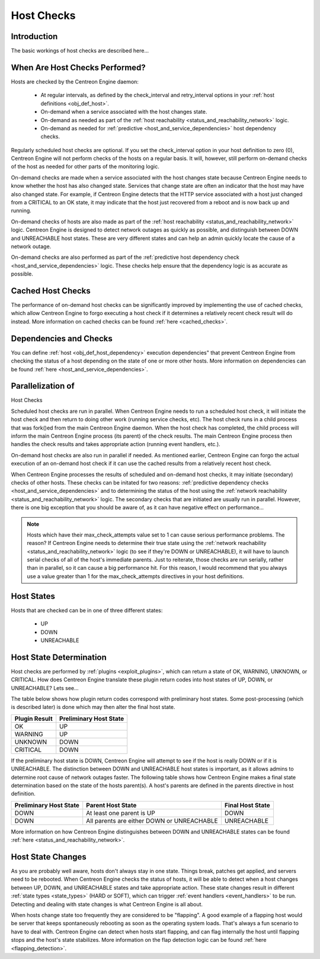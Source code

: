 .. _host_checks:

Host Checks
***********

Introduction
============

The basic workings of host checks are described here...

When Are Host Checks Performed?
===============================

Hosts are checked by the Centreon Engine daemon:

  * At regular intervals, as defined by the check_interval and
    retry_interval options in your
    :ref:`host definitions <obj_def_host>`.
  * On-demand when a service associated with the host changes state.
  * On-demand as needed as part of the
    :ref:`host reachability <status_and_reachability_network>`
    logic.
  * On-demand as needed for
    :ref:`predictive <host_and_service_dependencies>`
    host dependency checks.

Regularly scheduled host checks are optional. If you set the
check_interval option in your host definition to zero (0), Centreon
Engine will not perform checks of the hosts on a regular basis. It will,
however, still perform on-demand checks of the host as needed for other
parts of the monitoring logic.

On-demand checks are made when a service associated with the host
changes state because Centreon Engine needs to know whether the host has
also changed state. Services that change state are often an indicator
that the host may have also changed state. For example, if Centreon
Engine detects that the HTTP service associated with a host just changed
from a CRITICAL to an OK state, it may indicate that the host just
recovered from a reboot and is now back up and running.

On-demand checks of hosts are also made as part of the
:ref:`host reachability <status_and_reachability_network>`
logic. Centreon Engine is designed to detect network outages as quickly
as possible, and distinguish between DOWN and UNREACHABLE host
states. These are very different states and can help an admin quickly
locate the cause of a network outage.

On-demand checks are also performed as part of the
:ref:`predictive host dependency check <host_and_service_dependencies>`
logic. These checks help ensure that the dependency logic is as accurate
as possible.

Cached Host Checks
==================

The performance of on-demand host checks can be significantly improved
by implementing the use of cached checks, which allow Centreon Engine to
forgo executing a host check if it determines a relatively recent check
result will do instead. More information on cached checks can be found
:ref:`here <cached_checks>`.

Dependencies and Checks
=======================

You can define :ref:`host <obj_def_host_dependency>` execution
dependencies" that prevent Centreon Engine from checking the status of a
host depending on the state of one or more other hosts. More information
on dependencies can be found :ref:`here <host_and_service_dependencies>`.

Parallelization of
==================

Host Checks

Scheduled host checks are run in parallel. When Centreon Engine needs to
run a scheduled host check, it will initiate the host check and then
return to doing other work (running service checks, etc). The host check
runs in a child process that was fork()ed from the main Centreon Engine
daemon. When the host check has completed, the child process will inform
the main Centreon Engine process (its parent) of the check results. The
main Centreon Engine process then handles the check results and takes
appropriate action (running event handlers, etc.).

On-demand host checks are also run in parallel if needed. As mentioned
earlier, Centreon Engine can forgo the actual execution of an on-demand
host check if it can use the cached results from a relatively recent
host check.

When Centreon Engine processes the results of scheduled and on-demand
host checks, it may initiate (secondary) checks of other hosts. These
checks can be initated for two reasons:
:ref:`predictive dependency checks <host_and_service_dependencies>` and
to determining the status of the host using the
:ref:`network reachability <status_and_reachability_network>` logic. The
secondary checks that are initiated are usually run in
parallel. However, there is one big exception that you should be aware
of, as it can have negative effect on performance...

.. note::
   Hosts which have their max_check_attempts value set to 1 can cause
   serious performance problems. The reason? If Centreon Engine needs to
   determine their true state using the
   :ref:`network reachability <status_and_reachability_network>`
   logic (to see if they're DOWN or UNREACHABLE), it will have to launch
   serial checks of all of the host's immediate parents. Just to
   reiterate, those checks are run serially, rather than in parallel, so
   it can cause a big performance hit. For this reason, I would
   recommend that you always use a value greater than 1 for the
   max_check_attempts directives in your host definitions.

Host States
===========

Hosts that are checked can be in one of three different states:

  * UP
  * DOWN
  * UNREACHABLE

Host State Determination
========================

Host checks are performed by :ref:`plugins <exploit_plugins>`, which
can return a state of OK, WARNING, UNKNOWN, or CRITICAL. How does
Centreon Engine translate these plugin return codes into host states of
UP, DOWN, or UNREACHABLE? Lets see...

The table below shows how plugin return codes correspond with
preliminary host states. Some post-processing (which is described later)
is done which may then alter the final host state.

============= ======================
Plugin Result Preliminary Host State
============= ======================
OK            UP
WARNING       UP
UNKNOWN       DOWN
CRITICAL      DOWN
============= ======================

If the preliminary host state is DOWN, Centreon Engine will attempt to
see if the host is really DOWN or if it is UNREACHABLE. The distinction
between DOWN and UNREACHABLE host states is important, as it allows
admins to determine root cause of network outages faster. The following
table shows how Centreon Engine makes a final state determination based
on the state of the hosts parent(s). A host's parents are defined in the
parents directive in host definition.

====================== ========================================== ================
Preliminary Host State Parent Host State                          Final Host State
====================== ========================================== ================
DOWN                   At least one parent is UP                  DOWN
DOWN                   All parents are either DOWN or UNREACHABLE UNREACHABLE
====================== ========================================== ================

More information on how Centreon Engine distinguishes between DOWN and
UNREACHABLE states can be found
:ref:`here <status_and_reachability_network>`.

Host State Changes
==================

As you are probably well aware, hosts don't always stay in one
state. Things break, patches get applied, and servers need to be
rebooted. When Centreon Engine checks the status of hosts, it will be
able to detect when a host changes between UP, DOWN, and UNREACHABLE
states and take appropriate action. These state changes result in
different :ref:`state types <state_types>` (HARD or SOFT), which can
trigger :ref:`event handlers <event_handlers>` to be run. Detecting
and dealing with state changes is what Centreon Engine is all about.

When hosts change state too frequently they are considered to be
"flapping". A good example of a flapping host would be server that keeps
spontaneously rebooting as soon as the operating system loads. That's
always a fun scenario to have to deal with. Centreon Engine can detect
when hosts start flapping, and can flag internally the host until
flapping stops and the host's state stabilizes. More information on the
flap detection logic can be found :ref:`here <flapping_detection>`.
